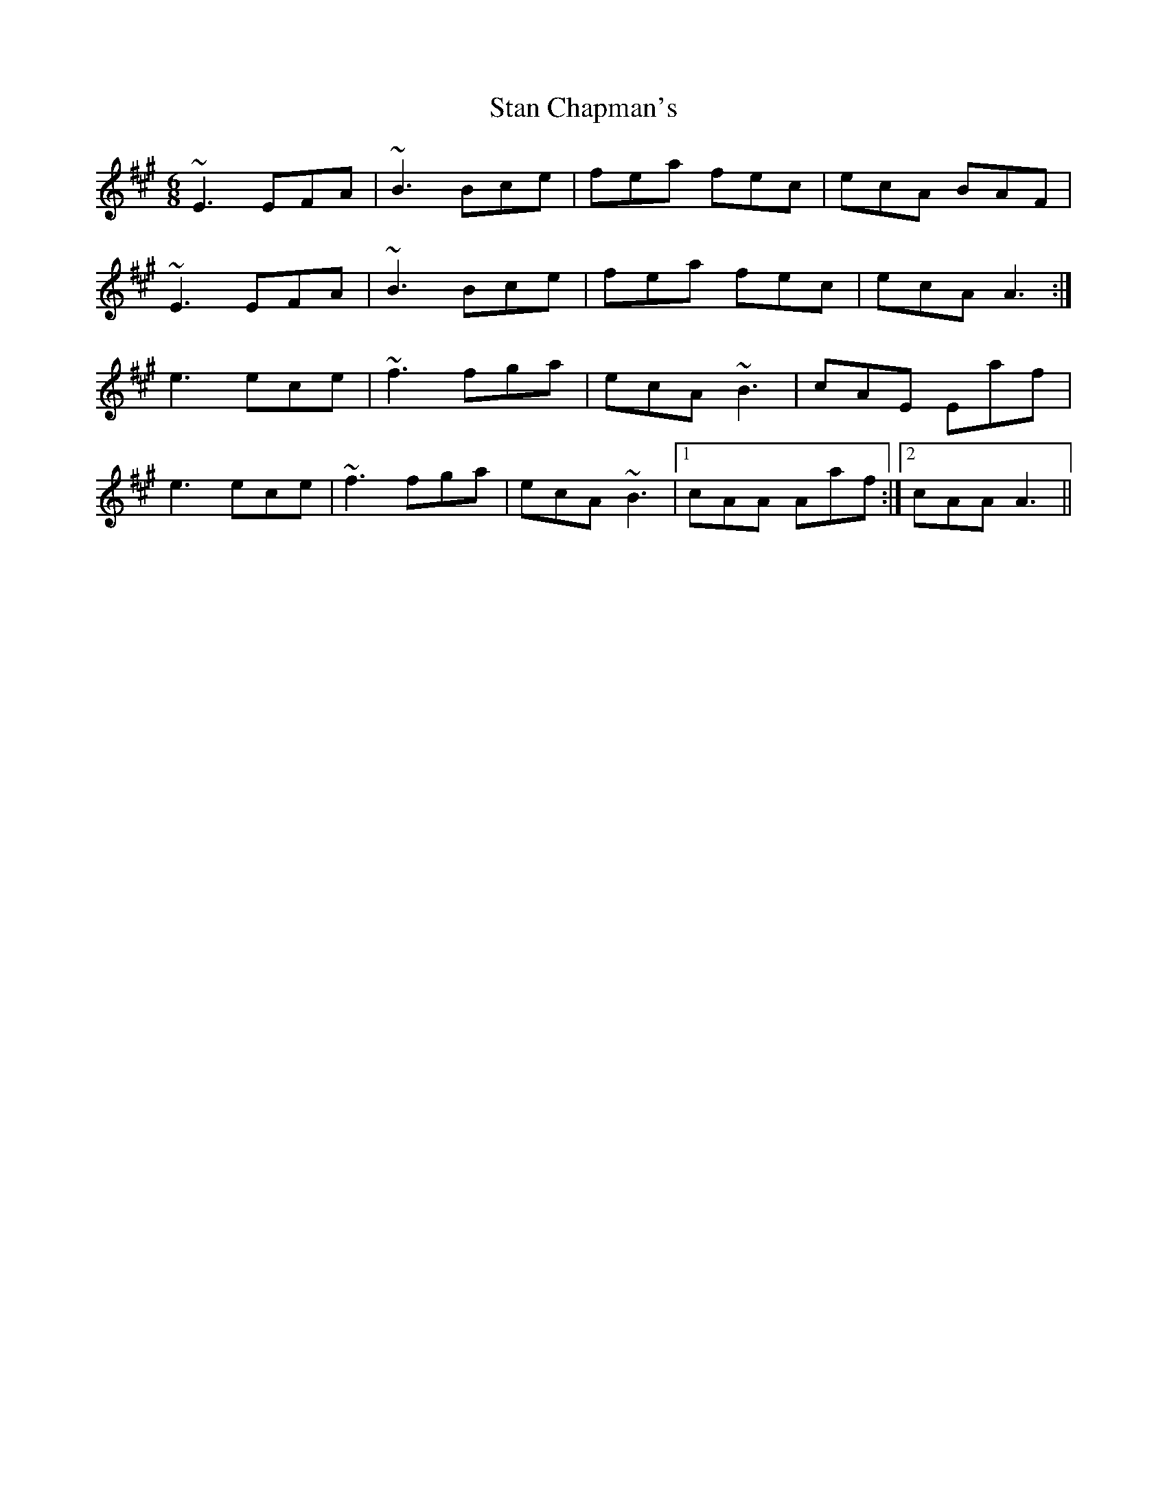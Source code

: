 X: 38354
T: Stan Chapman's
R: jig
M: 6/8
K: Amajor
~E3 EFA|~B3 Bce|fea fec|ecA BAF|
~E3 EFA|~B3 Bce|fea fec|ecA A3:|
e3 ece|~f3 fga|ecA ~B3|cAE Eaf|
e3 ece|~f3 fga|ecA ~B3|1 cAA Aaf:|2 cAA A3||

